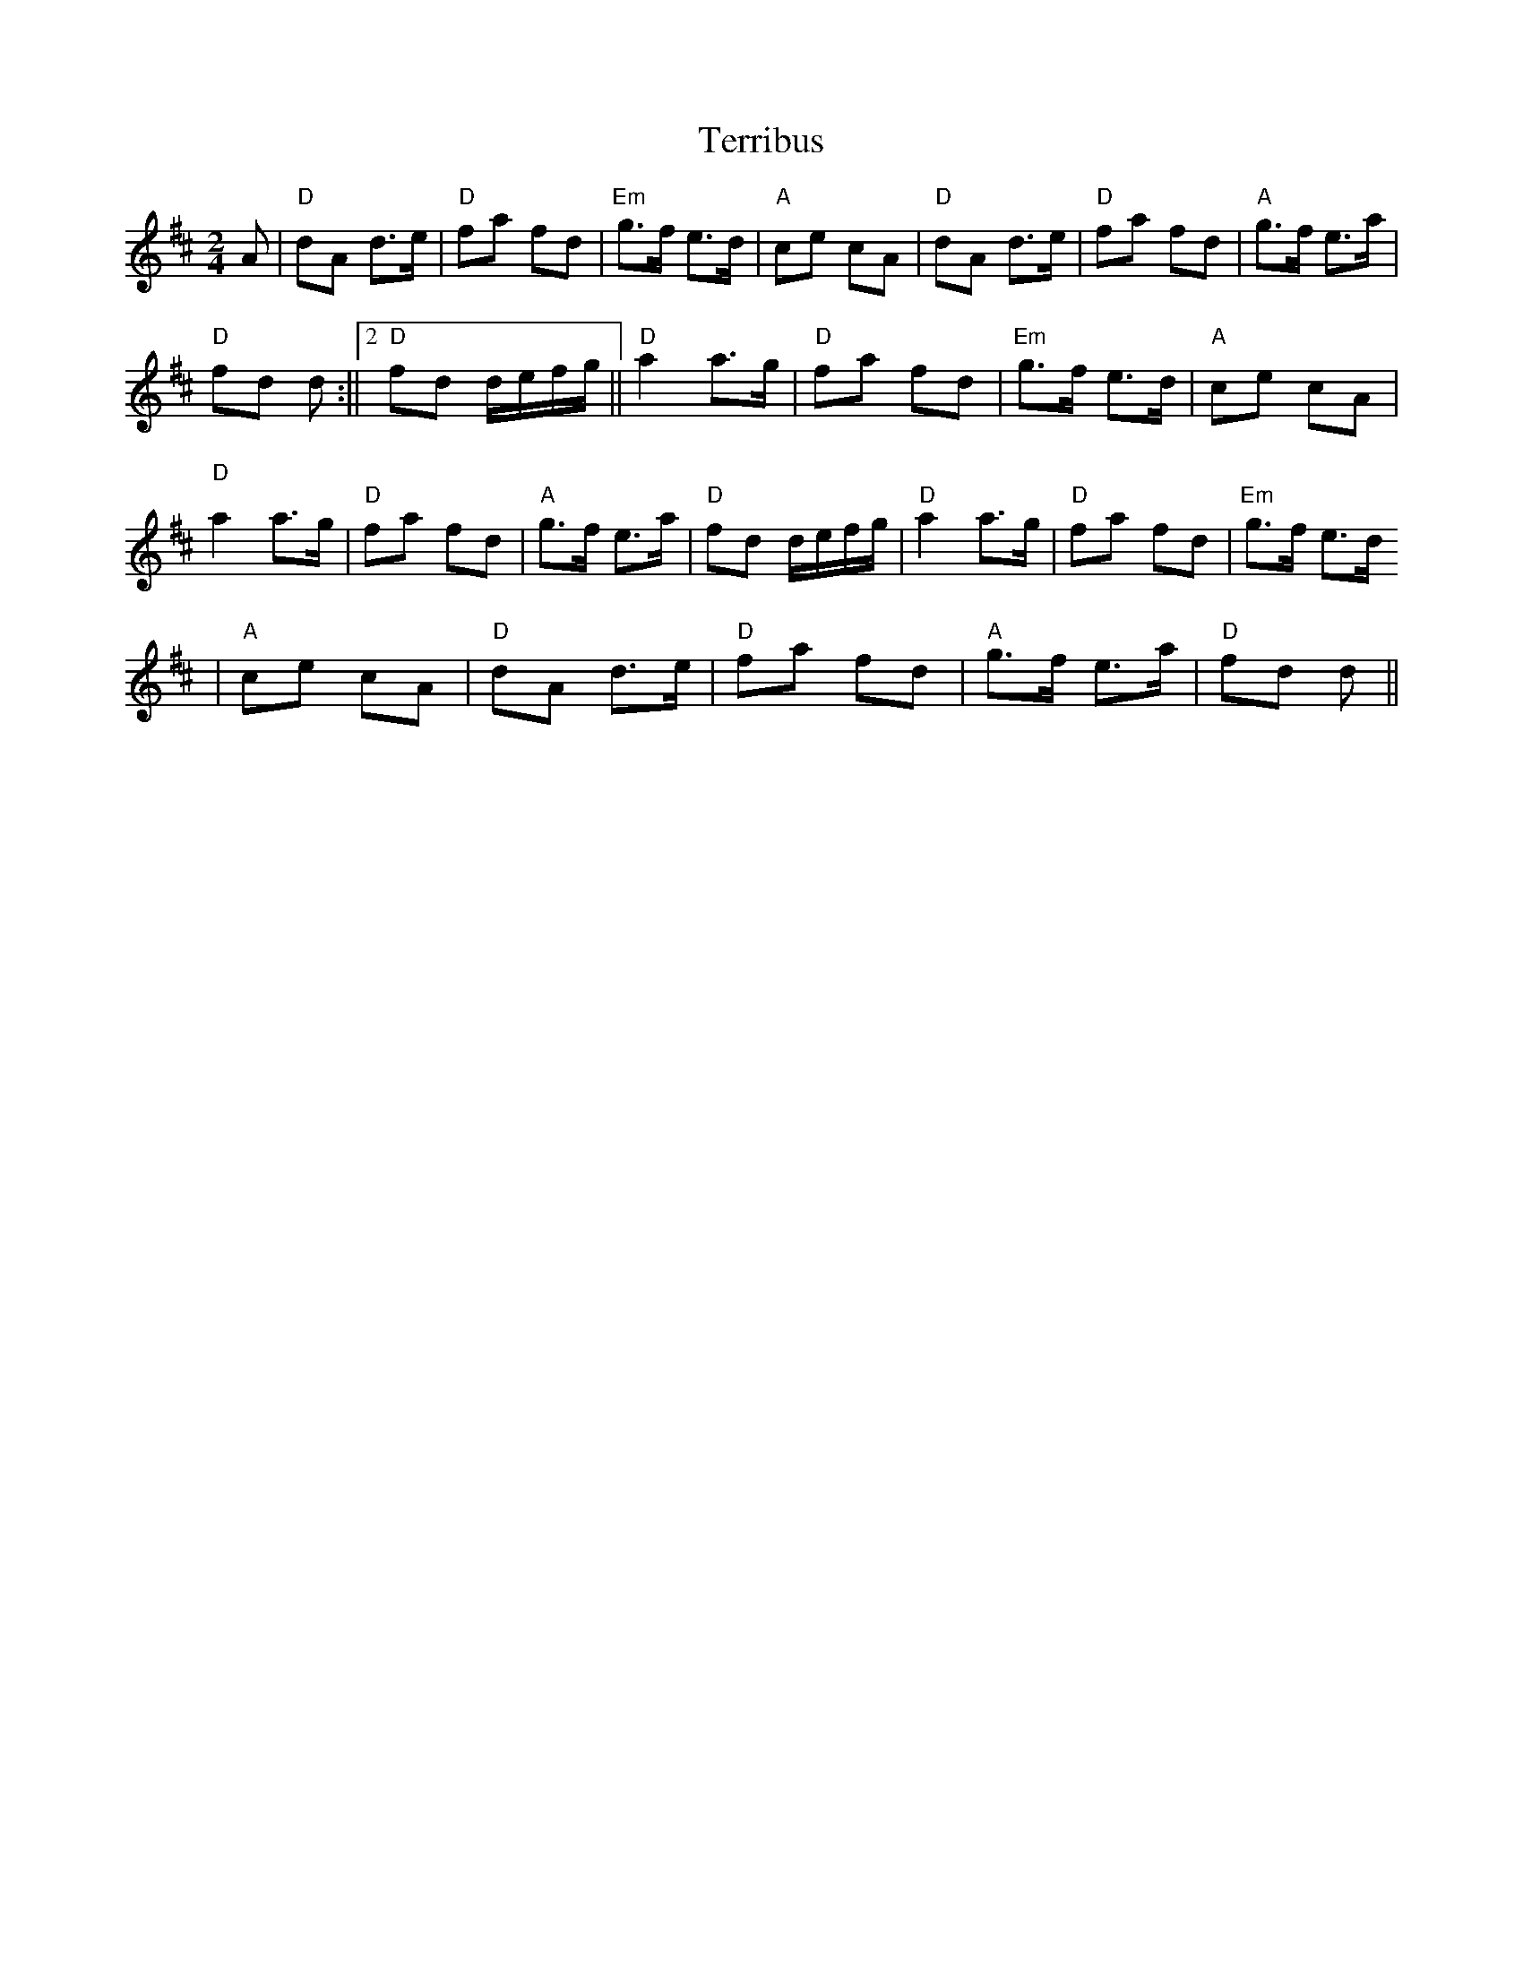 X: 1
T:Terribus
M:2/4
L:1/8
R:March
K:D
A|"D"dA d>e|"D"fa fd|"Em"g>f e>d|"A"ce cA|"D"dA d>e|"D"fa fd|"A"g>f e>a|
1 "D"fd d:||2 "D"fd d/e/f/g/||"D"a2 a>g|"D"fa fd|"Em"g>f e>d|"A"ce cA|"D
"
a2 a>g|"D"fa fd|"A"g>f e>a|"D"fd d/e/f/g/|"D"a2 a>g|"D"fa fd|"Em"g>f e>d
|"A"ce cA|"D"dA d>e|"D"fa fd|"A"g>f e>a| "D"fd d||
